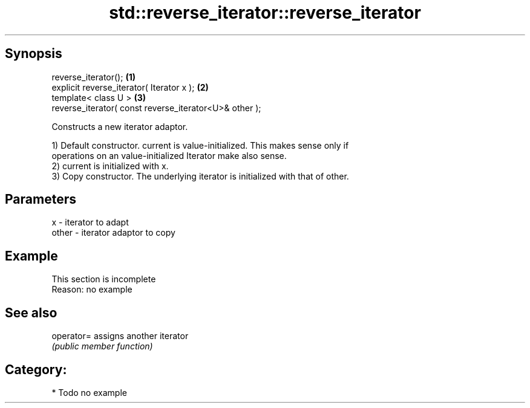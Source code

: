 .TH std::reverse_iterator::reverse_iterator 3 "Sep  4 2015" "2.0 | http://cppreference.com" "C++ Standard Libary"
.SH Synopsis
   reverse_iterator();                                   \fB(1)\fP
   explicit reverse_iterator( Iterator x );              \fB(2)\fP
   template< class U >                                   \fB(3)\fP
   reverse_iterator( const reverse_iterator<U>& other );

   Constructs a new iterator adaptor.

   1) Default constructor. current is value-initialized. This makes sense only if
   operations on an value-initialized Iterator make also sense.
   2) current is initialized with x.
   3) Copy constructor. The underlying iterator is initialized with that of other.

.SH Parameters

   x     - iterator to adapt
   other - iterator adaptor to copy

.SH Example

    This section is incomplete
    Reason: no example

.SH See also

   operator= assigns another iterator
             \fI(public member function)\fP

.SH Category:

     * Todo no example
